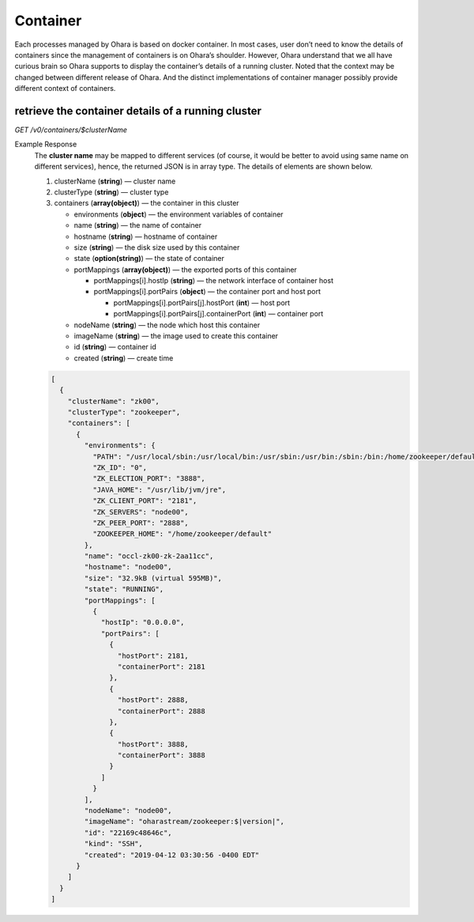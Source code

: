 ..
.. Copyright 2019 is-land
..
.. Licensed under the Apache License, Version 2.0 (the "License");
.. you may not use this file except in compliance with the License.
.. You may obtain a copy of the License at
..
..     http://www.apache.org/licenses/LICENSE-2.0
..
.. Unless required by applicable law or agreed to in writing, software
.. distributed under the License is distributed on an "AS IS" BASIS,
.. WITHOUT WARRANTIES OR CONDITIONS OF ANY KIND, either express or implied.
.. See the License for the specific language governing permissions and
.. limitations under the License.
..


Container
=========

Each processes managed by Ohara is based on docker container. In most
cases, user don’t need to know the details of containers since the
management of containers is on Ohara’s shoulder. However, Ohara
understand that we all have curious brain so Ohara supports to display
the container’s details of a running cluster. Noted that the context may
be changed between different release of Ohara. And the distinct
implementations of container manager possibly provide different context
of containers.


retrieve the container details of a running cluster
---------------------------------------------------

*GET /v0/containers/$clusterName*

Example Response
  The **cluster name** may be mapped to different services (of course, it
  would be better to avoid using same name on different services), hence,
  the returned JSON is in array type. The details of elements are shown
  below.

  #. clusterName (**string**) — cluster name
  #. clusterType (**string**) — cluster type
  #. containers (**array(object)**) — the container in this cluster

     - environments (**object**) — the environment variables of container
     - name (**string**) — the name of container
     - hostname (**string**) — hostname of container
     - size (**string**) — the disk size used by this container
     - state (**option(string)**) — the state of container
     - portMappings (**array(object)**) — the exported ports of this container

       - portMappings[i].hostIp (**string**) — the network interface of container host
       - portMappings[i].portPairs (**object**) — the container port and host port

         - portMappings[i].portPairs[j].hostPort (**int**) — host port
         - portMappings[i].portPairs[j].containerPort (**int**) — container port

     - nodeName (**string**) — the node which host this container
     - imageName (**string**) — the image used to create this container
     - id (**string**) — container id
     - created (**string**) — create time

  .. code-block:: json

     [
       {
         "clusterName": "zk00",
         "clusterType": "zookeeper",
         "containers": [
           {
             "environments": {
               "PATH": "/usr/local/sbin:/usr/local/bin:/usr/sbin:/usr/bin:/sbin:/bin:/home/zookeeper/default/bin",
               "ZK_ID": "0",
               "ZK_ELECTION_PORT": "3888",
               "JAVA_HOME": "/usr/lib/jvm/jre",
               "ZK_CLIENT_PORT": "2181",
               "ZK_SERVERS": "node00",
               "ZK_PEER_PORT": "2888",
               "ZOOKEEPER_HOME": "/home/zookeeper/default"
             },
             "name": "occl-zk00-zk-2aa11cc",
             "hostname": "node00",
             "size": "32.9kB (virtual 595MB)",
             "state": "RUNNING",
             "portMappings": [
               {
                 "hostIp": "0.0.0.0",
                 "portPairs": [
                   {
                     "hostPort": 2181,
                     "containerPort": 2181
                   },
                   {
                     "hostPort": 2888,
                     "containerPort": 2888
                   },
                   {
                     "hostPort": 3888,
                     "containerPort": 3888
                   }
                 ]
               }
             ],
             "nodeName": "node00",
             "imageName": "oharastream/zookeeper:$|version|",
             "id": "22169c48646c",
             "kind": "SSH",
             "created": "2019-04-12 03:30:56 -0400 EDT"
           }
         ]
       }
     ]

